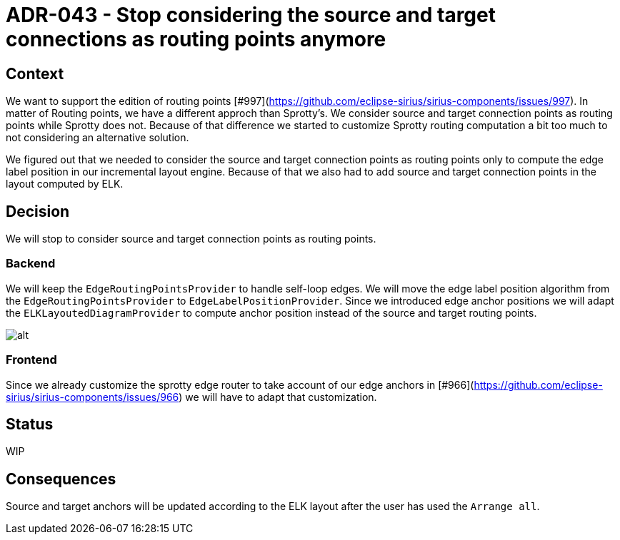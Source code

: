 :imagesdir: images/043
= ADR-043 - Stop considering the source and target connections as routing points anymore

== Context

We want to support the edition of routing points [#997](https://github.com/eclipse-sirius/sirius-components/issues/997). In matter of Routing points, we have a different approch than Sprotty's. We consider source and target connection points as routing points while Sprotty does not. Because of that difference we started to customize Sprotty routing computation a bit too much to not considering an alternative solution.

We figured out that we needed to consider the source and target connection points as routing points only to compute the edge label position in our incremental layout engine. Because of that we also had to add source and target connection points in the layout computed by ELK.

== Decision

We will stop to consider source and target connection points as routing points.

=== Backend

We will keep the `EdgeRoutingPointsProvider` to handle self-loop edges.
We will move the edge label position algorithm from the `EdgeRoutingPointsProvider` to `EdgeLabelPositionProvider`.
Since we introduced edge anchor positions we will adapt the `ELKLayoutedDiagramProvider` to compute anchor position instead of the source and target routing points. 

image:043_anchors_inferred_from_ELK.png[alt]

=== Frontend

Since we already customize the sprotty edge router to take account of our edge anchors in [#966](https://github.com/eclipse-sirius/sirius-components/issues/966) we will have to adapt that customization.

== Status

WIP

== Consequences

Source and target anchors will be updated according to the ELK layout after the user has used the `Arrange all`.